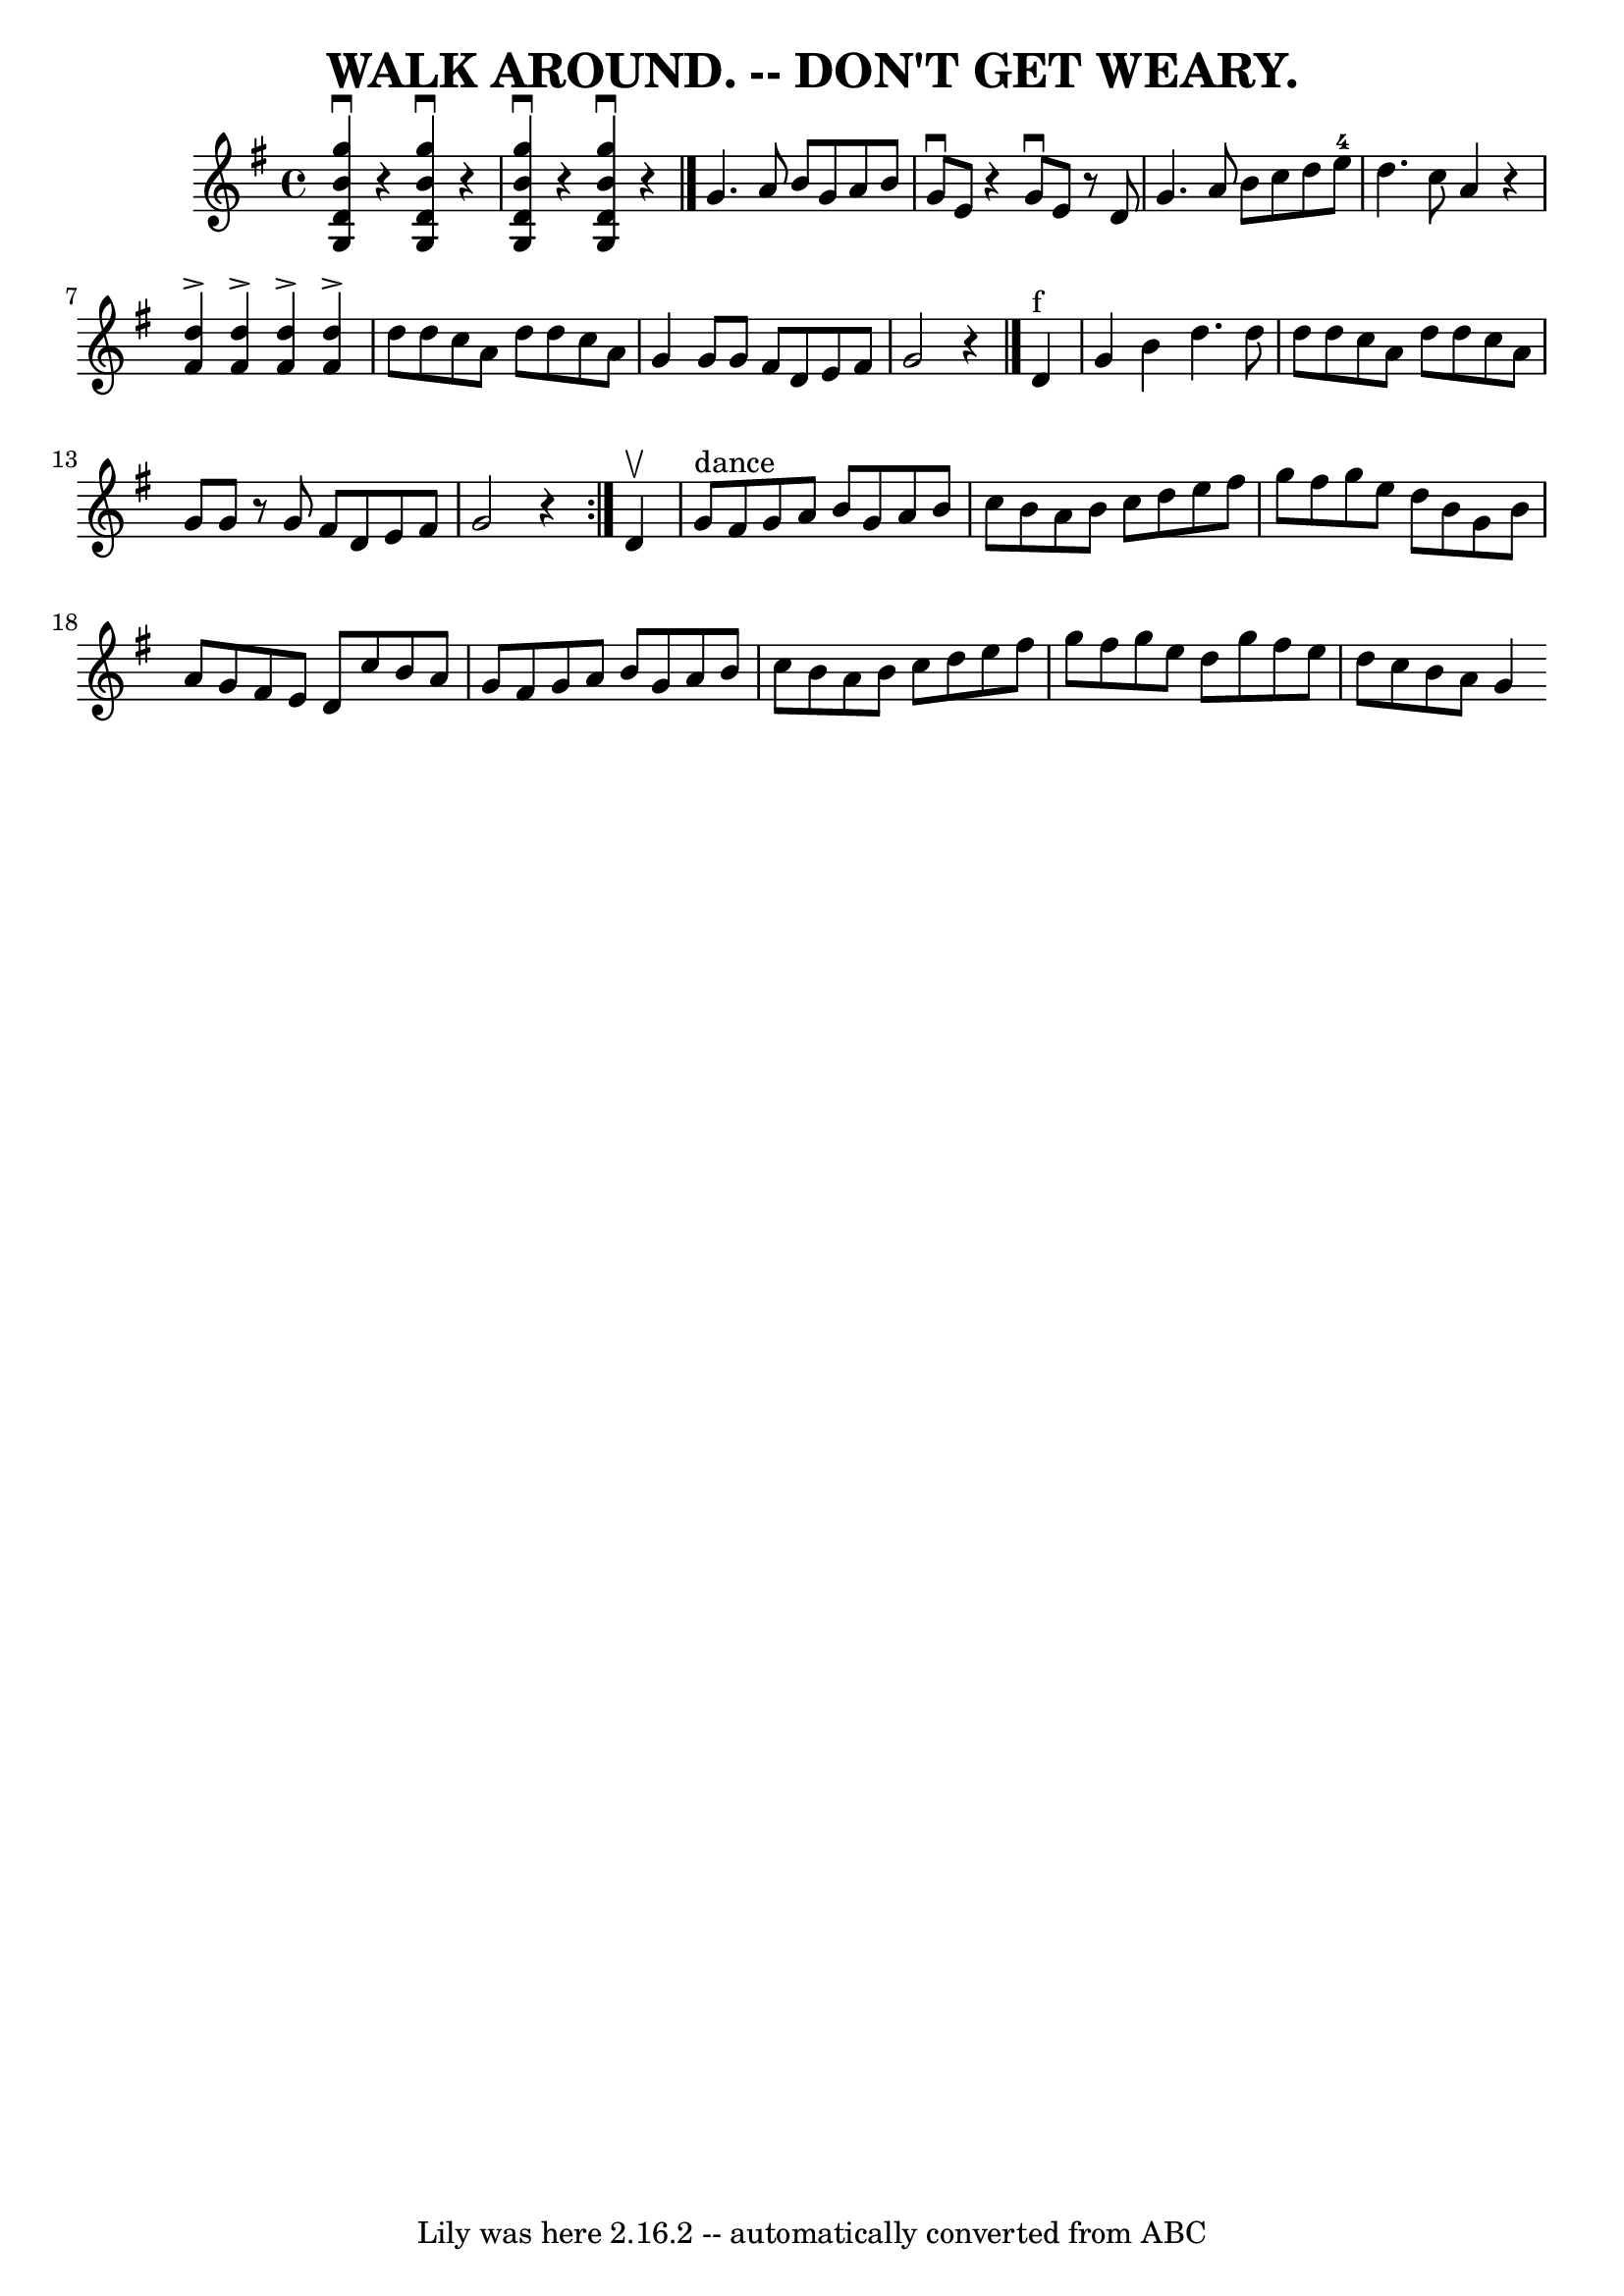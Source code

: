 \version "2.7.40"
\header {
	book = "Ryan's Mammoth Collection of Fiddle Tunes"
	crossRefNumber = "1"
	footnotes = ""
	tagline = "Lily was here 2.16.2 -- automatically converted from ABC"
	title = "WALK AROUND. -- DON'T GET WEARY."
}
voicedefault =  {
\set Score.defaultBarType = "empty"

 \override Staff.TimeSignature #'style = #'C
 \time 4/4 \key g \major   <<   g''4 ^\downbow   b'4    d'4    g4   >> r4   <<  
 g''4 ^\downbow   b'4    d'4    g4   >> r4   \bar "|"   <<   g''4 ^\downbow   
b'4    d'4    g4   >> r4   <<   g''4 ^\downbow   b'4    d'4    g4   >> r4       
  \bar "|."     g'4.    a'8    b'8    g'8    a'8    b'8    \bar "|"   g'8 
^\downbow   e'8    r4   g'8 ^\downbow   e'8    r8 d'8    \bar "|"   g'4.    a'8 
   b'8    c''8    d''8    e''8-4   \bar "|"   d''4.    c''8    a'4    r4   
\bar "|"     <<   d''4 ^\accent   fis'4   >> <<   d''4 ^\accent   fis'4   >>   
<<   d''4 ^\accent   fis'4   >> <<   d''4 ^\accent   fis'4   >>   \bar "|"   
d''8    d''8    c''8    a'8    d''8    d''8    c''8    a'8    \bar "|"   g'4    
g'8    g'8    fis'8    d'8    e'8    fis'8    \bar "|"   g'2    r4   \bar "|."  
   \repeat volta 2 {     d'4 ^"f"   \bar "|"   g'4    b'4    d''4.    d''8    
\bar "|"   d''8    d''8    c''8    a'8    d''8    d''8    c''8    a'8    
\bar "|"   g'8    g'8    r8 g'8    fis'8    d'8    e'8    fis'8    \bar "|"   
g'2    r4   }     d'4 ^\upbow   \bar "|"     g'8 ^"dance"   fis'8    g'8    a'8 
   b'8    g'8    a'8    b'8    \bar "|"   c''8    b'8    a'8    b'8    c''8    
d''8    e''8    fis''8    \bar "|"   g''8    fis''8    g''8    e''8    d''8    
b'8    g'8    b'8    \bar "|"   a'8    g'8    fis'8    e'8    d'8    c''8    
b'8    a'8    \bar "|"     g'8    fis'8    g'8    a'8    b'8    g'8    a'8    
b'8    \bar "|"   c''8    b'8    a'8    b'8    c''8    d''8    e''8    fis''8   
 \bar "|"   g''8    fis''8    g''8    e''8    d''8    g''8    fis''8    e''8    
\bar "|"   d''8    c''8    b'8    a'8    g'4        
}

\score{
    <<

	\context Staff="default"
	{
	    \voicedefault 
	}

    >>
	\layout {
	}
	\midi {}
}
